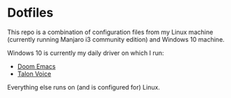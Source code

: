 * Dotfiles
This repo is a combination of configuration files from my Linux machine (currently running Manjaro i3 community edition) and Windows 10 machine.

Windows 10 is currently my daily driver on which I run:
- [[https://github.com/hlissner/doom-emacs][Doom Emacs]]
- [[https://talonvoice.com/][Talon Voice]]
 
Everything else runs on (and is configured for) Linux.

